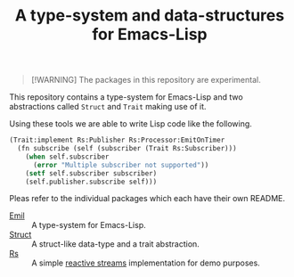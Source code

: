 #+TITLE: A type-system and data-structures for Emacs-Lisp

#+begin_quote
[!WARNING]
The packages in this repository are experimental.
#+end_quote

This repository contains a type-system for Emacs-Lisp and two abstractions called =Struct= and
=Trait= making use of it.

Using these tools we are able to write Lisp code like the following.

#+begin_src emacs-lisp
  (Trait:implement Rs:Publisher Rs:Processor:EmitOnTimer
    (fn subscribe (self (subscriber (Trait Rs:Subscriber)))
      (when self.subscriber
        (error "Multiple subscriber not supported"))
      (setf self.subscriber subscriber)
      (self.publisher.subscribe self)))
#+end_src

Pleas refer to the individual packages which each have their own README.

+ [[file:packages/Emil/README.org][Emil]] :: A type-system for Emacs-Lisp.
+ [[file:packages/Struct/README.org][Struct]] :: A struct-like data-type and a trait abstraction.
+ [[file:packages/Rs/README.org][Rs]] :: A simple [[https://github.com/reactive-streams/reactive-streams-jvm/blob/v1.0.4/README.md#specification][reactive streams]] implementation for demo purposes. 
